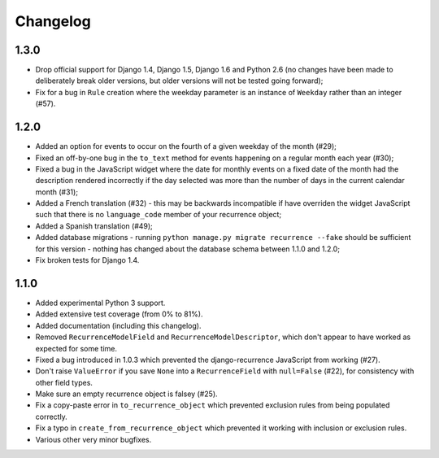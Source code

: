 Changelog
=========

1.3.0
-----

* Drop official support for Django 1.4, Django 1.5, Django 1.6 and
  Python 2.6 (no changes have been made to deliberately break older
  versions, but older versions will not be tested going forward);
* Fix for a bug in ``Rule`` creation where the weekday parameter is
  an instance of ``Weekday`` rather than an integer (#57).

1.2.0
-----

* Added an option for events to occur on the fourth of a given
  weekday of the month (#29);
* Fixed an off-by-one bug in the ``to_text`` method for events
  happening on a regular month each year (#30);
* Fixed a bug in the JavaScript widget where the date for monthly
  events on a fixed date of the month had the description rendered
  incorrectly if the day selected was more than the number of days in
  the current calendar month (#31);
* Added a French translation (#32) - this may be backwards
  incompatible if have overriden the widget JavaScript such that
  there is no ``language_code`` member of your recurrence object;
* Added a Spanish translation (#49);
* Added database migrations - running ``python manage.py migrate
  recurrence --fake`` should be sufficient for this version - nothing
  has changed about the database schema between 1.1.0 and 1.2.0;
* Fix broken tests for Django 1.4.

1.1.0
-----

* Added experimental Python 3 support.
* Added extensive test coverage (from 0% to 81%).
* Added documentation (including this changelog).
* Removed ``RecurrenceModelField`` and ``RecurrenceModelDescriptor``,
  which don't appear to have worked as expected for some time.
* Fixed a bug introduced in 1.0.3 which prevented the
  django-recurrence JavaScript from working (#27).
* Don't raise ``ValueError`` if you save ``None`` into a
  ``RecurrenceField`` with ``null=False`` (#22), for consistency with
  other field types.
* Make sure an empty recurrence object is falsey (#25).
* Fix a copy-paste error in ``to_recurrence_object`` which prevented
  exclusion rules from being populated correctly.
* Fix a typo in ``create_from_recurrence_object`` which prevented it
  working with inclusion or exclusion rules.
* Various other very minor bugfixes.
